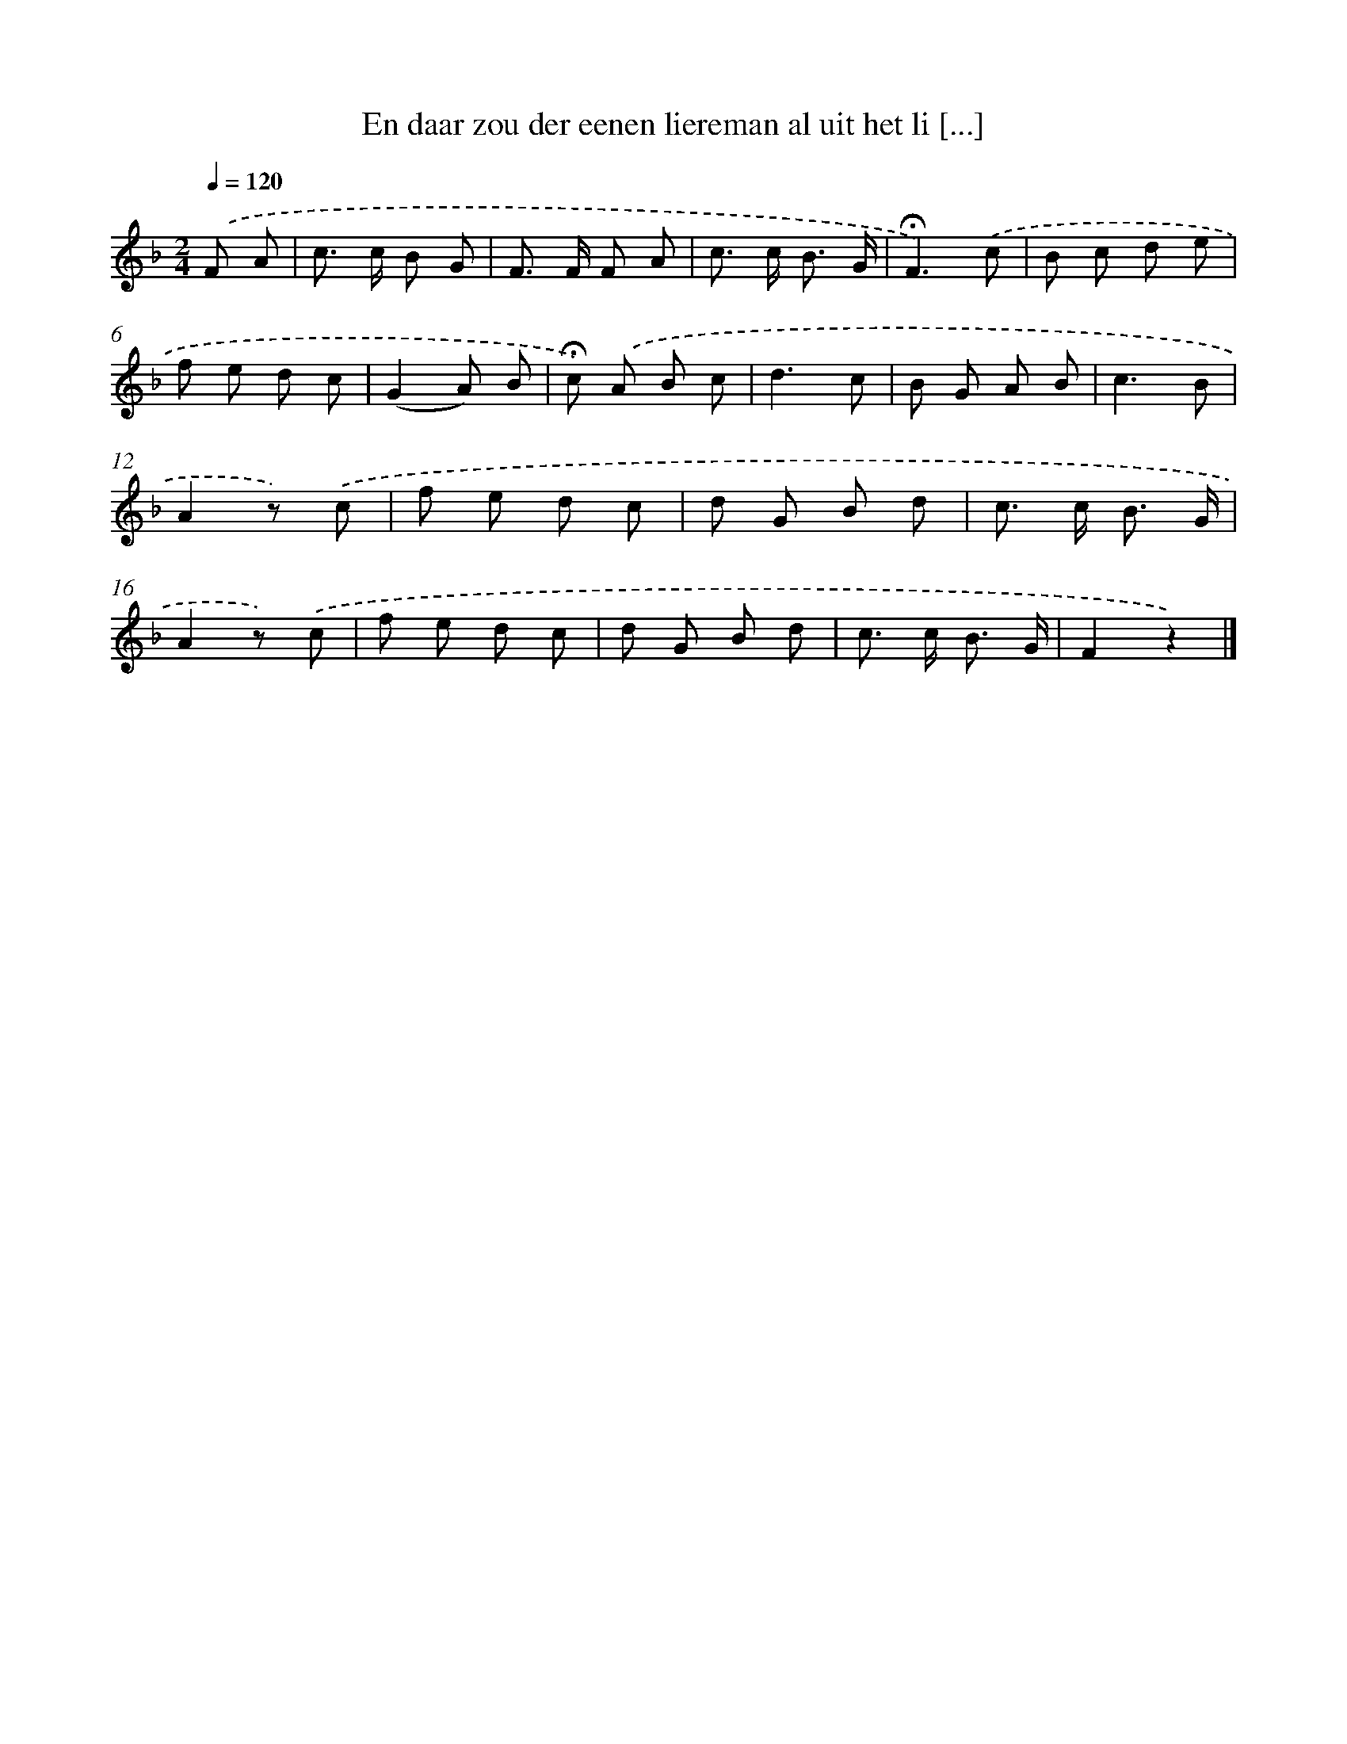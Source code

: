 X: 10996
T: En daar zou der eenen liereman al uit het li [...]
%%abc-version 2.0
%%abcx-abcm2ps-target-version 5.9.1 (29 Sep 2008)
%%abc-creator hum2abc beta
%%abcx-conversion-date 2018/11/01 14:37:11
%%humdrum-veritas 377810037
%%humdrum-veritas-data 508189312
%%continueall 1
%%barnumbers 0
L: 1/8
M: 2/4
Q: 1/4=120
K: F clef=treble
.('F A [I:setbarnb 1]|
c> c B G |
F> F F A |
c> c B3/ G/ |
!fermata!F3).('c |
B c d e |
f e d c |
(G2A) B |
!fermata!c) .('A B c |
d3c |
B G A B |
c3B |
A2z) .('c |
f e d c |
d G B d |
c> c B3/ G/ |
A2z) .('c |
f e d c |
d G B d |
c> c B3/ G/ |
F2z2) |]
